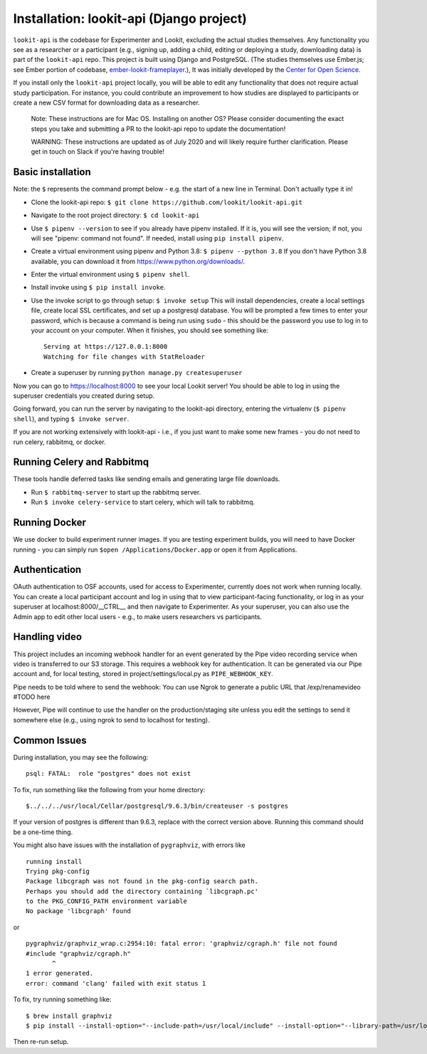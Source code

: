 Installation: lookit-api (Django project)
=========================================

``lookit-api`` is the codebase for Experimenter and Lookit, excluding the actual
studies themselves. Any functionality you see as a researcher or a
participant (e.g., signing up, adding a child, editing or deploying a
study, downloading data) is part of the ``lookit-api`` repo. 
This project is built using Django and PostgreSQL. (The studies
themselves use Ember.js; see Ember portion of codebase,
`ember-lookit-frameplayer <https://github.com/lookit/ember-lookit-frameplayer>`__.),
It was initially developed by the `Center for Open
Science <https://cos.io/>`__.

If you install only the ``lookit-api`` project locally, you will be able
to edit any functionality that does not require actual study
participation. For instance, you could contribute an improvement to how
studies are displayed to participants or create a new CSV format for
downloading data as a researcher.

   Note: These instructions are for Mac OS. Installing on another OS?
   Please consider documenting the exact steps you take and submitting a
   PR to the lookit-api repo to update the documentation!
   
   WARNING: These instructions are updated as of July 2020 and will likely require further
   clarification. Please get in touch on Slack if you're having trouble!

Basic installation
~~~~~~~~~~~~

Note: the ``$`` represents the command prompt below - e.g. the start of a new line in Terminal. Don't actually type it in!

- Clone the lookit-api repo: ``$ git clone https://github.com/lookit/lookit-api.git``
- Navigate to the root project directory: ``$ cd lookit-api``
- Use ``$ pipenv --version`` to see if you already have pipenv installed. If it is, you 
  will see the version; if not, you will see "pipenv: command not found". If needed, 
  install using ``pip install pipenv``.
- Create a virtual environment using pipenv and Python 3.8: ``$ pipenv --python 3.8``
  If you don't have Python 3.8 available, you can download it from 
  https://www.python.org/downloads/.
- Enter the virtual environment using ``$ pipenv shell``.
- Install invoke using ``$ pip install invoke``.
- Use the invoke script to go through setup: ``$ invoke setup`` This will install dependencies,
  create a local settings file, create local SSL certificates, and set up a postgresql database.
  You will be prompted a few times to enter your password, which is because a command is 
  being run using ``sudo`` - this should be the password you use
  to log in to your account on your computer. When it finishes, you should see something like:
  
  ::

     Serving at https://127.0.0.1:8000
     Watching for file changes with StatReloader
     
- Create a superuser by running ``python manage.py createsuperuser``
    
Now you can go to https://localhost:8000 to see your local Lookit server! You should be able to log in using 
the superuser credentials you created during setup.
  
Going forward, you can run the server by navigating to the lookit-api directory, 
entering the virtualenv (``$ pipenv shell``), and typing ``$ invoke server``.

If you are not working extensively with lookit-api - i.e., if you just want to make some 
new frames - you do not need to run celery, rabbitmq, or docker.

Running Celery and Rabbitmq
~~~~~~~~~~~~~~~~~~~~~~~~~~~~

These tools handle deferred tasks like sending emails and generating large file downloads.

- Run ``$ rabbitmq-server`` to start up the rabbitmq server.
- Run ``$ invoke celery-service`` to start celery, which will talk to rabbitmq. 

Running Docker
~~~~~~~~~~~~~~~

We use docker to build experiment runner images. If you are testing experiment builds, you will 
need to have Docker running - you can simply run ``$open /Applications/Docker.app`` or open it 
from Applications. 

Authentication
~~~~~~~~~~~~~~

OAuth authentication to OSF accounts, used for access to Experimenter,
currently does not work when running locally. You can create a local
participant account and log in using that to view participant-facing
functionality, or log in as your superuser at localhost:8000/__CTRL__ and
then navigate to Experimenter. As your superuser, you can also use the
Admin app to edit other local users - e.g., to make users researchers vs
participants.

Handling video
~~~~~~~~~~~~~~

This project includes an incoming webhook handler for an event generated
by the Pipe video recording service when video is transferred to our S3
storage. This requires a webhook key for authentication. It can be
generated via our Pipe account and, for local testing, stored in
project/settings/local.py as ``PIPE_WEBHOOK_KEY``. 

Pipe needs to be told where to send the webhook: 
You can use Ngrok to generate a public URL that 
/exp/renamevideo 
#TODO here

However, Pipe will
continue to use the handler on the production/staging site unless you
edit the settings to send it somewhere else (e.g., using ngrok to send
to localhost for testing).

Common Issues
~~~~~~~~~~~~~

During installation, you may see the following:

::

   psql: FATAL:  role "postgres" does not exist

To fix, run something like the following from your home directory:

::

   $../../../usr/local/Cellar/postgresql/9.6.3/bin/createuser -s postgres

If your version of postgres is different than 9.6.3, replace with the
correct version above. Running this command should be a one-time thing.

.. raw:: html

   <hr>

You might also have issues with the installation of ``pygraphviz``, with
errors like

::

   running install
   Trying pkg-config
   Package libcgraph was not found in the pkg-config search path.
   Perhaps you should add the directory containing `libcgraph.pc'
   to the PKG_CONFIG_PATH environment variable
   No package 'libcgraph' found

or

::

   pygraphviz/graphviz_wrap.c:2954:10: fatal error: 'graphviz/cgraph.h' file not found
   #include "graphviz/cgraph.h"
          ^
   1 error generated.
   error: command 'clang' failed with exit status 1

To fix, try running something like:

::

   $ brew install graphviz
   $ pip install --install-option="--include-path=/usr/local/include" --install-option="--library-path=/usr/local/lib" pygraphviz

Then re-run setup.
